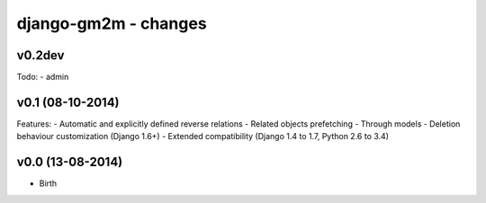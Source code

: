 django-gm2m - changes
=====================


v0.2dev
-------

Todo:
- admin


v0.1 (08-10-2014)
-----------------

Features:
- Automatic and explicitly defined reverse relations
- Related objects prefetching
- Through models
- Deletion behaviour customization (Django 1.6+)
- Extended compatibility (Django 1.4 to 1.7, Python 2.6 to 3.4)


v0.0 (13-08-2014)
-----------------

- Birth
